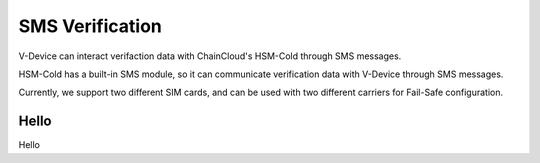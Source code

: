 .. _sms-verification:

********************************************************************************
SMS Verification
********************************************************************************

V-Device can interact verifaction data with ChainCloud's HSM-Cold through SMS messages.

HSM-Cold has a built-in SMS module, so it can communicate verification data with V-Device through SMS messages.

Currently, we support two different SIM cards, and can be used with two different carriers for Fail-Safe configuration.

Hello
================================================================================
Hello

